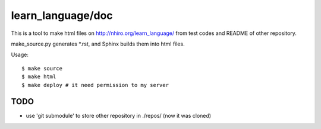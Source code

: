 ====================
 learn_language/doc
====================

This is a tool to make html files on
http://nhiro.org/learn_language/
from test codes and README of other repository.

make_source.py generates \*.rst,
and Sphinx builds them into html files.

Usage::

  $ make source
  $ make html
  $ make deploy # it need permission to my server


TODO
====

- use 'git submodule' to store other repository in ./repos/ (now it was cloned)


